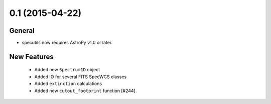 0.1 (2015-04-22)
----------------

General
^^^^^^^

- specutils now requires AstroPy v1.0 or later.

New Features
^^^^^^^^^^^^

  - Added new ``Spectrum1D`` object
  - Added IO for several FITS SpecWCS classes
  - Added ``extinction`` calculations

  - Added new ``cutout_footprint`` function [#244].


